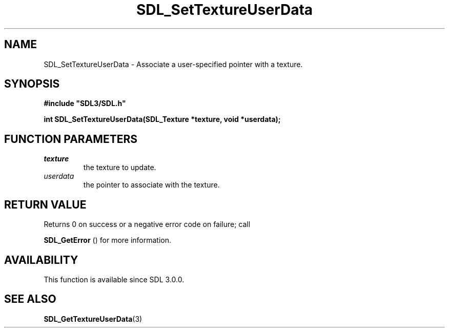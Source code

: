 .\" This manpage content is licensed under Creative Commons
.\"  Attribution 4.0 International (CC BY 4.0)
.\"   https://creativecommons.org/licenses/by/4.0/
.\" This manpage was generated from SDL's wiki page for SDL_SetTextureUserData:
.\"   https://wiki.libsdl.org/SDL_SetTextureUserData
.\" Generated with SDL/build-scripts/wikiheaders.pl
.\"  revision 60dcaff7eb25a01c9c87a5fed335b29a5625b95b
.\" Please report issues in this manpage's content at:
.\"   https://github.com/libsdl-org/sdlwiki/issues/new
.\" Please report issues in the generation of this manpage from the wiki at:
.\"   https://github.com/libsdl-org/SDL/issues/new?title=Misgenerated%20manpage%20for%20SDL_SetTextureUserData
.\" SDL can be found at https://libsdl.org/
.de URL
\$2 \(laURL: \$1 \(ra\$3
..
.if \n[.g] .mso www.tmac
.TH SDL_SetTextureUserData 3 "SDL 3.0.0" "SDL" "SDL3 FUNCTIONS"
.SH NAME
SDL_SetTextureUserData \- Associate a user-specified pointer with a texture\[char46]
.SH SYNOPSIS
.nf
.B #include \(dqSDL3/SDL.h\(dq
.PP
.BI "int SDL_SetTextureUserData(SDL_Texture *texture, void *userdata);
.fi
.SH FUNCTION PARAMETERS
.TP
.I texture
the texture to update\[char46]
.TP
.I userdata
the pointer to associate with the texture\[char46]
.SH RETURN VALUE
Returns 0 on success or a negative error code on failure; call

.BR SDL_GetError
() for more information\[char46]

.SH AVAILABILITY
This function is available since SDL 3\[char46]0\[char46]0\[char46]

.SH SEE ALSO
.BR SDL_GetTextureUserData (3)
